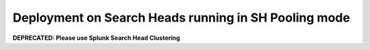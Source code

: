 =====================================================
Deployment on Search Heads running in SH Pooling mode
=====================================================

**DEPRECATED: Please use Splunk Search Head Clustering**
